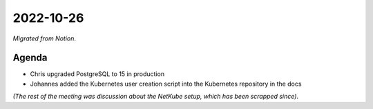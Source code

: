 2022-10-26
==========

*Migrated from Notion*.

Agenda
------

-  Chris upgraded PostgreSQL to 15 in production
-  Johannes added the Kubernetes user creation script into the
   Kubernetes repository in the docs

*(The rest of the meeting was discussion about the NetKube setup, which
has been scrapped since)*.

.. raw:: html

   <!-- vim: set textwidth=80 sw=2 ts=2: -->
